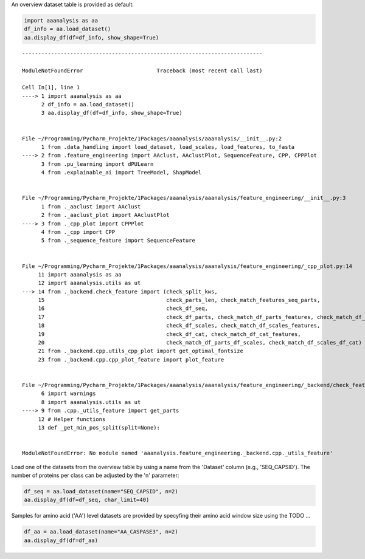 An overview dataset table is provided as default:

.. code:: ipython2

    import aaanalysis as aa
    df_info = aa.load_dataset()
    aa.display_df(df=df_info, show_shape=True)


::


    ---------------------------------------------------------------------------

    ModuleNotFoundError                       Traceback (most recent call last)

    Cell In[1], line 1
    ----> 1 import aaanalysis as aa
          2 df_info = aa.load_dataset()
          3 aa.display_df(df=df_info, show_shape=True)


    File ~/Programming/Pycharm_Projekte/1Packages/aaanalysis/aaanalysis/__init__.py:2
          1 from .data_handling import load_dataset, load_scales, load_features, to_fasta
    ----> 2 from .feature_engineering import AAclust, AAclustPlot, SequenceFeature, CPP, CPPPlot
          3 from .pu_learning import dPULearn
          4 from .explainable_ai import TreeModel, ShapModel


    File ~/Programming/Pycharm_Projekte/1Packages/aaanalysis/aaanalysis/feature_engineering/__init__.py:3
          1 from ._aaclust import AAclust
          2 from ._aaclust_plot import AAclustPlot
    ----> 3 from ._cpp_plot import CPPPlot
          4 from ._cpp import CPP
          5 from ._sequence_feature import SequenceFeature


    File ~/Programming/Pycharm_Projekte/1Packages/aaanalysis/aaanalysis/feature_engineering/_cpp_plot.py:14
         11 import aaanalysis as aa
         12 import aaanalysis.utils as ut
    ---> 14 from ._backend.check_feature import (check_split_kws,
         15                                      check_parts_len, check_match_features_seq_parts,
         16                                      check_df_seq,
         17                                      check_df_parts, check_match_df_parts_features, check_match_df_parts_list_parts,
         18                                      check_df_scales, check_match_df_scales_features,
         19                                      check_df_cat, check_match_df_cat_features,
         20                                      check_match_df_parts_df_scales, check_match_df_scales_df_cat)
         21 from ._backend.cpp.utils_cpp_plot import get_optimal_fontsize
         23 from ._backend.cpp.cpp_plot_feature import plot_feature


    File ~/Programming/Pycharm_Projekte/1Packages/aaanalysis/aaanalysis/feature_engineering/_backend/check_feature.py:9
          6 import warnings
          8 import aaanalysis.utils as ut
    ----> 9 from .cpp._utils_feature import get_parts
         12 # Helper functions
         13 def _get_min_pos_split(split=None):


    ModuleNotFoundError: No module named 'aaanalysis.feature_engineering._backend.cpp._utils_feature'


Load one of the datasets from the overview table by using a name from the 'Dataset' column (e.g., 'SEQ_CAPSID'). The number of proteins per class can be adjusted by the 'n' parameter:

.. code:: ipython2

    df_seq = aa.load_dataset(name="SEQ_CAPSID", n=2)
    aa.display_df(df=df_seq, char_limit=40)



.. raw:: html

    <style type="text/css">
    #T_69131 thead th {
      background-color: white;
      color: black;
    }
    #T_69131 tbody tr:nth-child(odd) {
      background-color: #f2f2f2;
    }
    #T_69131 tbody tr:nth-child(even) {
      background-color: white;
    }
    #T_69131 th {
      padding: 5px;
      white-space: nowrap;
    }
    #T_69131  td {
      padding: 5px;
      white-space: nowrap;
    }
    #T_69131 table {
      font-size: 12px;
    }
    </style>
    <table id="T_69131" style='display:block; max-height: 300px; max-width: 100%; overflow-x: auto; overflow-y: auto;'>
      <thead>
        <tr>
          <th class="blank level0" >&nbsp;</th>
          <th id="T_69131_level0_col0" class="col_heading level0 col0" >entry</th>
          <th id="T_69131_level0_col1" class="col_heading level0 col1" >sequence</th>
          <th id="T_69131_level0_col2" class="col_heading level0 col2" >label</th>
        </tr>
      </thead>
      <tbody>
        <tr>
          <th id="T_69131_level0_row0" class="row_heading level0 row0" >1</th>
          <td id="T_69131_row0_col0" class="data row0 col0" >CAPSID_1</td>
          <td id="T_69131_row0_col1" class="data row0 col1" >MVTHNVKINKHVTRRSYSSA...KGDDDDTPRIPATKLDEENV</td>
          <td id="T_69131_row0_col2" class="data row0 col2" >0</td>
        </tr>
        <tr>
          <th id="T_69131_level0_row1" class="row_heading level0 row1" >2</th>
          <td id="T_69131_row1_col0" class="data row1 col0" >CAPSID_2</td>
          <td id="T_69131_row1_col1" class="data row1 col1" >MKKRQKKMTLSNFTDTSFQD...VFMRMAMLEAVINARHFGEE</td>
          <td id="T_69131_row1_col2" class="data row1 col2" >0</td>
        </tr>
        <tr>
          <th id="T_69131_level0_row2" class="row_heading level0 row2" >3</th>
          <td id="T_69131_row2_col0" class="data row2 col0" >CAPSID_4072</td>
          <td id="T_69131_row2_col1" class="data row2 col1" >MALTTNDVITEDFVRETVEE...IFTRKAWKAIFPEAAVKVDA</td>
          <td id="T_69131_row2_col2" class="data row2 col2" >1</td>
        </tr>
        <tr>
          <th id="T_69131_level0_row3" class="row_heading level0 row3" >4</th>
          <td id="T_69131_row3_col0" class="data row3 col0" >CAPSID_4073</td>
          <td id="T_69131_row3_col1" class="data row3 col1" >MGELTDNGVQLAKAQIGKHQ...TIGQLTCTNPAAHAKIRDLK</td>
          <td id="T_69131_row3_col2" class="data row3 col2" >1</td>
        </tr>
      </tbody>
    </table>



Samples for amino acid ('AA') level datasets are provided by specyfing their amino acid window size using the  TODO ...

.. code:: ipython2

    df_aa = aa.load_dataset(name="AA_CASPASE3", n=2)
    aa.display_df(df=df_aa)



.. raw:: html

    <style type="text/css">
    #T_a8670 thead th {
      background-color: white;
      color: black;
    }
    #T_a8670 tbody tr:nth-child(odd) {
      background-color: #f2f2f2;
    }
    #T_a8670 tbody tr:nth-child(even) {
      background-color: white;
    }
    #T_a8670 th {
      padding: 5px;
      white-space: nowrap;
    }
    #T_a8670  td {
      padding: 5px;
      white-space: nowrap;
    }
    #T_a8670 table {
      font-size: 12px;
    }
    </style>
    <table id="T_a8670" style='display:block; max-height: 300px; max-width: 100%; overflow-x: auto; overflow-y: auto;'>
      <thead>
        <tr>
          <th class="blank level0" >&nbsp;</th>
          <th id="T_a8670_level0_col0" class="col_heading level0 col0" >entry</th>
          <th id="T_a8670_level0_col1" class="col_heading level0 col1" >sequence</th>
          <th id="T_a8670_level0_col2" class="col_heading level0 col2" >label</th>
        </tr>
      </thead>
      <tbody>
        <tr>
          <th id="T_a8670_level0_row0" class="row_heading level0 row0" >1</th>
          <td id="T_a8670_row0_col0" class="data row0 col0" >CASPASE3_1_pos126</td>
          <td id="T_a8670_row0_col1" class="data row0 col1" >QTLRDSMLK</td>
          <td id="T_a8670_row0_col2" class="data row0 col2" >1</td>
        </tr>
        <tr>
          <th id="T_a8670_level0_row1" class="row_heading level0 row1" >2</th>
          <td id="T_a8670_row1_col0" class="data row1 col0" >CASPASE3_1_pos127</td>
          <td id="T_a8670_row1_col1" class="data row1 col1" >TLRDSMLKY</td>
          <td id="T_a8670_row1_col2" class="data row1 col2" >1</td>
        </tr>
        <tr>
          <th id="T_a8670_level0_row2" class="row_heading level0 row2" >3</th>
          <td id="T_a8670_row2_col0" class="data row2 col0" >CASPASE3_1_pos4</td>
          <td id="T_a8670_row2_col1" class="data row2 col1" >MSLFDLFRG</td>
          <td id="T_a8670_row2_col2" class="data row2 col2" >0</td>
        </tr>
        <tr>
          <th id="T_a8670_level0_row3" class="row_heading level0 row3" >4</th>
          <td id="T_a8670_row3_col0" class="data row3 col0" >CASPASE3_1_pos5</td>
          <td id="T_a8670_row3_col1" class="data row3 col1" >SLFDLFRGF</td>
          <td id="T_a8670_row3_col2" class="data row3 col2" >0</td>
        </tr>
      </tbody>
    </table>


